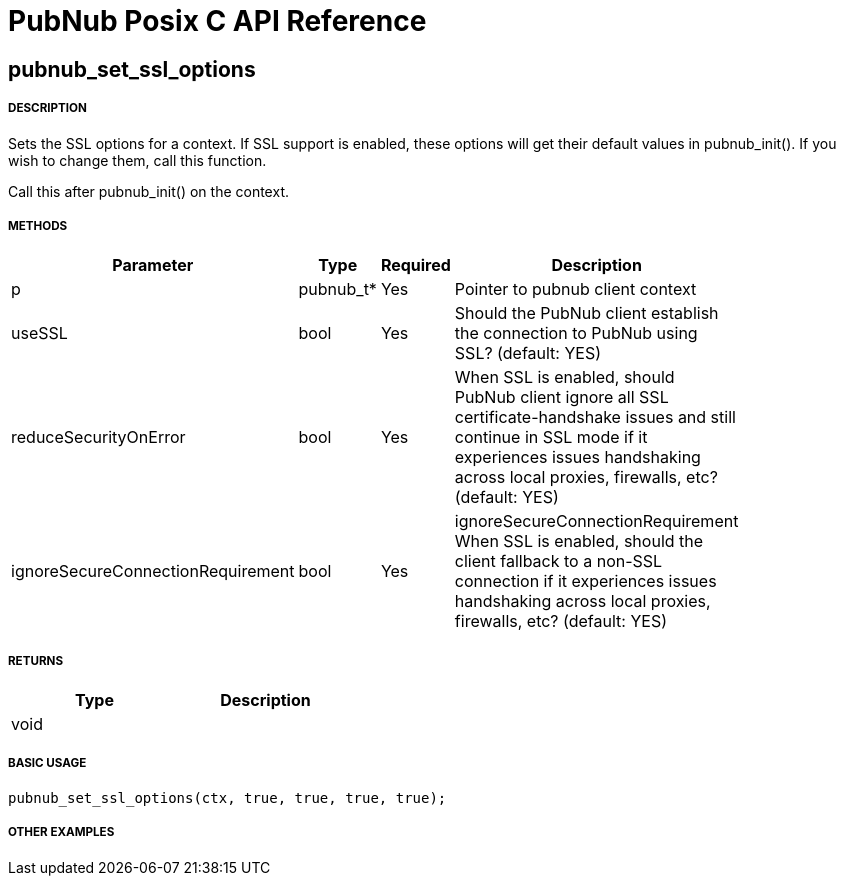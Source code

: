 = PubNub Posix C API Reference

== pubnub_set_ssl_options

===== DESCRIPTION
Sets the SSL options for a context. If SSL support is enabled, 
these options will get their default values in pubnub_init().
If you wish to change them, call this function.

Call this after pubnub_init() on the context.

===== METHODS

[width="40%",frame="topbot",options="header,footer"]
|======================
|Parameter | Type | Required | Description
| p | pubnub_t* | Yes | Pointer to pubnub client context
| useSSL | bool | Yes | Should the PubNub client establish the connection to PubNub using SSL? (default: YES)
| reduceSecurityOnError | bool | Yes | When SSL is enabled, should PubNub 
client ignore all SSL certificate-handshake issues and still 
continue in SSL mode if it experiences issues handshaking across 
local proxies, firewalls, etc? (default: YES)
| ignoreSecureConnectionRequirement | bool | Yes | ignoreSecureConnectionRequirement When SSL is enabled, 
should the client fallback to a non-SSL connection if it 
experiences issues handshaking across local proxies, firewalls, etc? (default: YES)
|======================

===== RETURNS
[width="40%",frame="topbot",options="header,footer"]
|======================
| Type | Description
| void | 
|======================

===== BASIC USAGE
```
pubnub_set_ssl_options(ctx, true, true, true, true);
```

===== OTHER EXAMPLES
